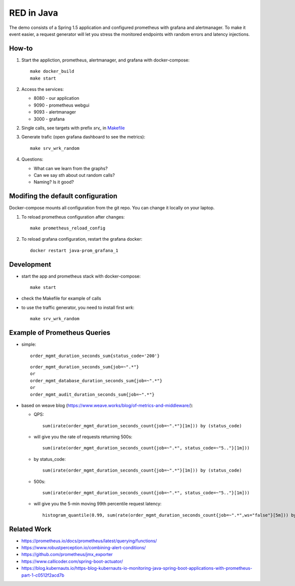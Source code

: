 
=============
RED in Java
=============

The demo consists of a Spring 1.5 application and configured prometheus with grafana and alertmanager. To make it event easier, a request generator will let you stress the monitored endpoints with random errors and latency injections.

How-to
======

1. Start the appliction, prometheus, alertmanager, and grafana with docker-compose:

   ::

     make docker_build
     make start

2. Access the services:

   - 8080 - our application
   - 9090 - prometheus webgui
   - 9093 - alertmanager
   - 3000 - grafana

2. Single calls, see targets with prefix *srv_* in `<Makefile>`_

3. Generate trafic (open grafana dashboard to see the metrics):

   ::

     make srv_wrk_random

4. Questions:

   - What can we learn from the graphs?
   - Can we say sth about out random calls?
   - Naming? Is it good?

Modifing the default configuration
==================================

Docker-compose mounts all configuration from the git repo. You can change it locally on your laptop.

1. To reload prometheus configuration after changes:

   ::

     make prometheus_reload_config

2. To reload grafana configuration, restart the grafana docker:

   ::

     docker restart java-prom_grafana_1

Development
===========
    
- start the app and prometheus stack with docker-compose:

  ::
  
    make start

- check the Makefile for example of calls

- to use the traffic generator, you need to install first *wrk*:

  ::

    make srv_wrk_random

Example of Prometheus Queries
=============================

- simple:

  ::

    order_mgmt_duration_seconds_sum{status_code='200'}

  ::

    order_mgmt_duration_seconds_sum{job=~".*"}
    or
    order_mgmt_database_duration_seconds_sum{job=~".*"}
    or
    order_mgmt_audit_duration_seconds_sum{job=~".*"}

- based on weave blog (https://www.weave.works/blog/of-metrics-and-middleware/):

  - QPS:

    ::

      sum(irate(order_mgmt_duration_seconds_count{job=~".*"}[1m])) by (status_code)

  - will give you the rate of requests returning 500s:

    ::

      sum(irate(order_mgmt_duration_seconds_count{job=~".*", status_code=~"5.."}[1m]))

  - by status_code:

    ::

      sum(irate(order_mgmt_duration_seconds_count{job=~".*"}[1m])) by (status_code)

  - 500s:

    ::

      sum(irate(order_mgmt_duration_seconds_count{job=~".*", status_code=~"5.."}[1m]))
      
  - will give you the 5-min moving 99th percentile request latency:

    ::

      histogram_quantile(0.99, sum(rate(order_mgmt_duration_seconds_count{job=~".*",ws="false"}[5m])) by (le))

Related Work
============

- https://prometheus.io/docs/prometheus/latest/querying/functions/
- https://www.robustperception.io/combining-alert-conditions/
- https://github.com/prometheus/jmx_exporter
- https://www.callicoder.com/spring-boot-actuator/
- https://blog.kubernauts.io/https-blog-kubernauts-io-monitoring-java-spring-boot-applications-with-prometheus-part-1-c0512f2acd7b
